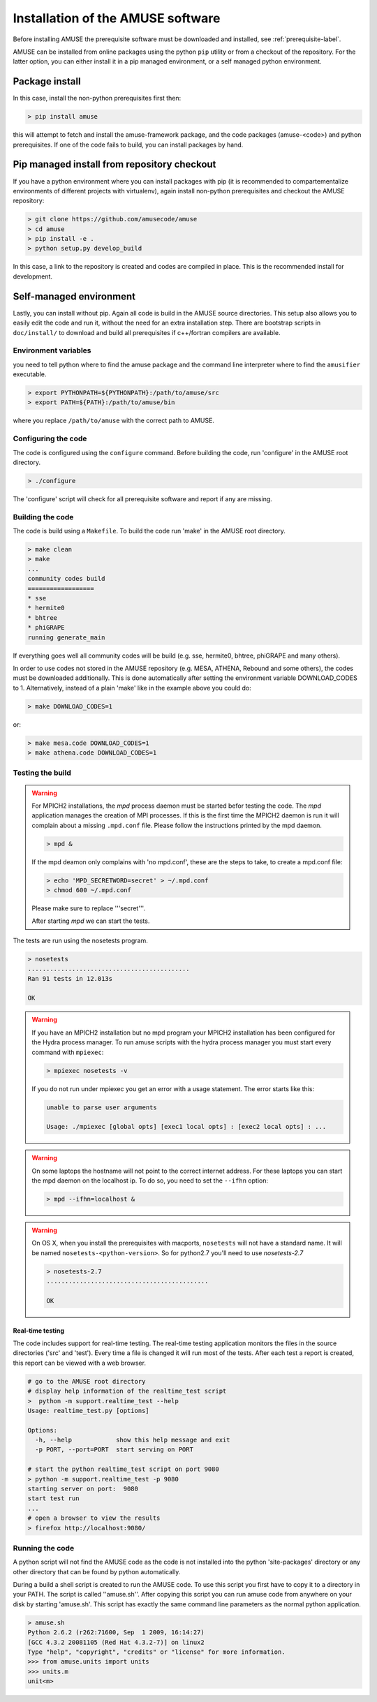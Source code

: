 ==================================
Installation of the AMUSE software
==================================

Before installing AMUSE the prerequisite software must be downloaded and
installed, see :ref:`prerequisite-label`.

AMUSE can be installed from online packages using the python ``pip`` utility
or from a checkout of the repository. For the latter option, you can either
install it in a pip managed environment, or a self managed python environment.

Package install
===============

In this case, install the non-python prerequisites first then:

.. code-block:: sh
    
    > pip install amuse

this will attempt to fetch and install the amuse-framework package,
and the code packages (amuse-<code>) and python prerequisites. If one of the code fails to build,
you can install packages by hand.

Pip managed install from repository checkout
============================================

If you have a python environment where you can install packages with pip (it is 
recommended to compartementalize environments of different projects with virtualenv),
again install non-python prerequisites and checkout the AMUSE repository:

.. code-block:: sh

    > git clone https://github.com/amusecode/amuse
    > cd amuse
    > pip install -e .
    > python setup.py develop_build 

In this case, a link to the repository is created and codes are compiled in place. This is 
the recommended install for development.

Self-managed environment
========================

Lastly, you can install without pip. Again all code is build 
in the AMUSE source directories. This setup also allows you to easily edit
the code and run it, without the need for an extra installation step. There are bootstrap 
scripts in ``doc/install/`` to download and build all prerequisites if c++/fortran compilers are available.

Environment variables
---------------------

you need to tell python where to find the amuse package and the command line interpreter where to find
the ``amusifier`` executable.

.. code-block:: sh

    > export PYTHONPATH=${PYTHONPATH}:/path/to/amuse/src
    > export PATH=${PATH}:/path/to/amuse/bin
 
where you replace ``/path/to/amuse`` with the correct path to AMUSE.
 
Configuring the code
--------------------
The code is configured using the ``configure`` command. 
Before building the code, run 'configure' in the AMUSE
root directory.

.. code-block:: sh
    
    > ./configure
    
The 'configure' script will check for all prerequisite software
and report if any are missing.

Building the code
-----------------

The code is build using a  ``Makefile``. To build the code run 'make'
in the AMUSE root directory.

.. code-block:: sh
    
    > make clean
    > make
    ...
    community codes build
    ==================
    * sse
    * hermite0
    * bhtree
    * phiGRAPE
    running generate_main

If everything goes well all community codes will be build (e.g. sse, hermite0, 
bhtree, phiGRAPE and many others).

In order to use codes not stored in the AMUSE repository (e.g. MESA, ATHENA, Rebound and some others), the codes must be downloaded additionally.
This is done automatically after setting the environment variable DOWNLOAD_CODES to 1.
Alternatively, instead of a plain 'make' like in the example above you could do:

.. code-block:: sh

    > make DOWNLOAD_CODES=1

or:

.. code-block:: sh

    > make mesa.code DOWNLOAD_CODES=1
    > make athena.code DOWNLOAD_CODES=1


Testing the build
-----------------

.. warning::
    
    For MPICH2 installations, the `mpd` process daemon must be 
    started befor testing the code. The `mpd` application manages 
    the creation of MPI processes. If this is the first time the 
    MPICH2 daemon is run it will complain about a missing 
    ``.mpd.conf`` file. Please follow the instructions printed by 
    the mpd daemon.

    .. code-block:: sh
        
        > mpd &

    If the mpd deamon only complains with 'no mpd.conf', these
    are the steps to take, to create a mpd.conf file:
    
    .. code-block:: sh
        
        > echo 'MPD_SECRETWORD=secret' > ~/.mpd.conf
        > chmod 600 ~/.mpd.conf
        
    Please make sure to replace '''secret'''.
    
    After starting `mpd` we can start the tests.
    

    
The tests are run using the nosetests program.

.. code-block:: sh
    
    > nosetests
    ............................................
    Ran 91 tests in 12.013s

    OK


.. warning::

    If you have an MPICH2 installation but no mpd program your MPICH2
    installation has been configured for the Hydra process manager. 
    To run amuse scripts with the hydra process manager you must start
    every command with ``mpiexec``:
    
    .. code-block:: sh
        
        > mpiexec nosetests -v
    
    
    If you do not run under mpiexec you get an error with a usage statement.
    The error starts like this:
    
    .. code-block:: sh
    
        unable to parse user arguments

        Usage: ./mpiexec [global opts] [exec1 local opts] : [exec2 local opts] : ...
    
    
.. warning::
    
    On some laptops the hostname will not point
    to the correct internet address. For these laptops 
    you can start the mpd daemon on the localhost ip. To do so,
    you need to set the ``--ifhn`` option:
    
    .. code-block:: sh
    
        > mpd --ifhn=localhost &
        
    
    
.. warning::
    
    On OS X, when you install the prerequisites with macports, 
    ``nosetests`` will not have a standard name. It will be named
    ``nosetests-<python-version>``. So for python2.7 you'll need to 
    use *nosetests-2.7*
    
    .. code-block:: sh
    
        > nosetests-2.7
        ............................................
        
        OK
        



Real-time testing
~~~~~~~~~~~~~~~~~
The code includes support for real-time testing. The real-time testing 
application monitors the files in the source directories ('src' 
and 'test'). Every time a file is changed it will run most of the tests.
After each test a report is created, this report can be viewed with
a web browser.

.. code-block:: sh

    # go to the AMUSE root directory
    # display help information of the realtime_test script
    >  python -m support.realtime_test --help
    Usage: realtime_test.py [options]

    Options:
      -h, --help            show this help message and exit
      -p PORT, --port=PORT  start serving on PORT
      
    # start the python realtime_test script on port 9080
    > python -m support.realtime_test -p 9080
    starting server on port:  9080
    start test run
    ...
    # open a browser to view the results
    > firefox http://localhost:9080/
    

Running the code
----------------
A python script will not find the AMUSE code as the code is not 
installed into the python 'site-packages' directory or any other 
directory that can be found by python automatically. 

During a build a shell script is created to run the AMUSE code. To 
use this script you first have to copy it to a directory in your PATH.
The script is called ''amuse.sh''. After copying this script you can run
amuse code from anywhere on your disk by starting 'amuse.sh'. This
script has exactly the same command line parameters as the normal python
application.

.. code-block:: sh

    > amuse.sh
    Python 2.6.2 (r262:71600, Sep  1 2009, 16:14:27) 
    [GCC 4.3.2 20081105 (Red Hat 4.3.2-7)] on linux2
    Type "help", "copyright", "credits" or "license" for more information.
    >>> from amuse.units import units
    >>> units.m
    unit<m>
    
    

    

